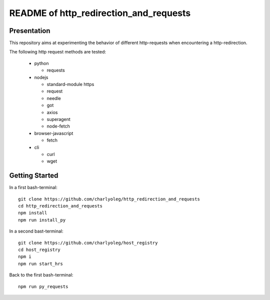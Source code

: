 =======================================
README of http_redirection_and_requests
=======================================


Presentation
============

This repository aims at experimenting the behavior of different http-requests when encountering a http-redirection.

The following http request methods are tested:

  - python

    - requests

  - nodejs

    - standard-module https
    - request
    - needle
    - got
    - axios
    - superagent
    - node-fetch

  - browser-javascript

    - fetch

  - cli

    - curl
    - wget


Getting Started
===============

In a first bash-terminal::

  git clone https://github.com/charlyoleg/http_redirection_and_requests
  cd http_redirection_and_requests
  npm install
  npm run install_py


In a second bast-terminal::

  git clone https://github.com/charlyoleg/host_registry
  cd host_registry
  npm i
  npm run start_hrs


Back to the first bash-terminal::

  npm run py_requests


